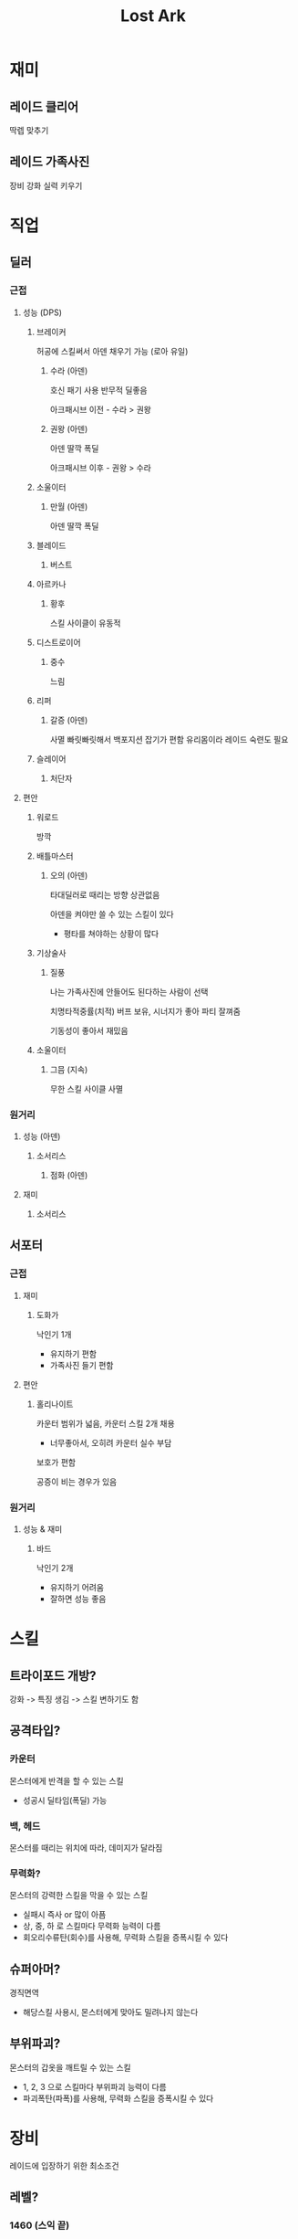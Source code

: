 #+title: Lost Ark

* 재미
** 레이드 클리어
딱렙 맞추기

** 레이드 가족사진
장비 강화
실력 키우기

* 직업
** 딜러
*** 근접
**** 성능 (DPS)
***** 브레이커
허공에 스킬써서 아덴 채우기 가능 (로아 유일)

****** 수라 (아덴)
호신 패기 사용 반무적 딜좋음

아크패시브 이전 - 수라 > 권왕

****** 권왕 (아덴)
아덴 딸깍 폭딜

아크패시브 이후 - 권왕 > 수라

***** 소울이터
****** 만월 (아덴)
아덴 딸깍 폭딜

***** 블레이드
****** 버스트
***** 아르카나
****** 황후
스킬 사이클이 유동적
***** 디스트로이어
****** 중수
느림
***** 리퍼
****** 갈증 (아덴)
사멸
빠릿빠릿해서 백포지션 잡기가 편함
유리몸이라 레이드 숙련도 필요

***** 슬레이어
****** 처단자

**** 편안
***** 워로드
방깍
***** 배틀마스터
****** 오의 (아덴)
타대딜러로 때리는 방향 상관없음

아덴을 켜야만 쓸 수 있는 스킬이 있다
- 평타를 쳐야하는 상황이 많다

***** 기상술사
****** 질풍
나는 가족사진에 안들어도 된다하는 사람이 선택

치명타적중률(치적) 버프 보유, 시너지가 좋아 파티 잘껴줌

기동성이 좋아서 재밌음

***** 소울이터
****** 그믐 (지속)
무한 스킬 사이클
사멸
*** 원거리
**** 성능 (아덴)
***** 소서리스
****** 점화 (아덴)

**** 재미
***** 소서리스

** 서포터
*** 근접
**** 재미
***** 도화가
낙인기 1개
- 유지하기 편함
- 가족사진 들기 편함

**** 편안
***** 홀리나이트
카운터 범위가 넓음, 카운터 스킬 2개 채용
- 너무좋아서, 오히려 카운터 실수 부담

보호가 편함

공증이 비는 경우가 있음

*** 원거리
**** 성능 & 재미
***** 바드
낙인기 2개
- 유지하기 어려움
- 잘하면 성능 좋음

* 스킬
** 트라이포드 개방?
강화 -> 특징 생김 -> 스킬 변하기도 함

** 공격타입?
*** 카운터
몬스터에게 반격을 할 수 있는 스킬
- 성공시 딜타임(폭딜) 가능

*** 백, 헤드
몬스터를 때리는 위치에 따라, 데미지가 달라짐

*** 무력화?
몬스터의 강력한 스킬을 막을 수 있는 스킬
- 실패시 즉사 or 많이 아픔
- 상, 중, 하 로 스킬마다 무력화 능력이 다름
- 회오리수류탄(회수)를 사용해, 무력화 스킬을 증폭시킬 수 있다

** 슈퍼아머?
경직면역
- 해당스킬 사용시, 몬스터에게 맞아도 밀려나지 않는다

** 부위파괴?
몬스터의 갑옷을 깨트릴 수 있는 스킬
- 1, 2, 3 으로 스킬마다 부위파괴 능력이 다름
- 파괴폭탄(파폭)를 사용해, 무력화 스킬을 증폭시킬 수 있다

* 장비
레이드에 입장하기 위한 최소조건

** 레벨?
*** 1460 (스익 끝)
발탄, 비아키스

1490까지 강화
- 하급 오레하 원석
  생활
  80, 40, 40 -> 30개

  거래소 개당 가격:

- 돌파석
- 명예의 파편

*** 1490 (아브 장비 필요)
아브 노말 12 추가

*** 1520
아브 노말 34 추가

*** 1540
- 아브장비 15강

쿠크, 노양겔, 아브 하드 14

** 특성?
치명, 특화, 신속 (치특신)

** 품질?
80이하

* 카드
* 레이드
** [[file:./themine.org][카멘]]
